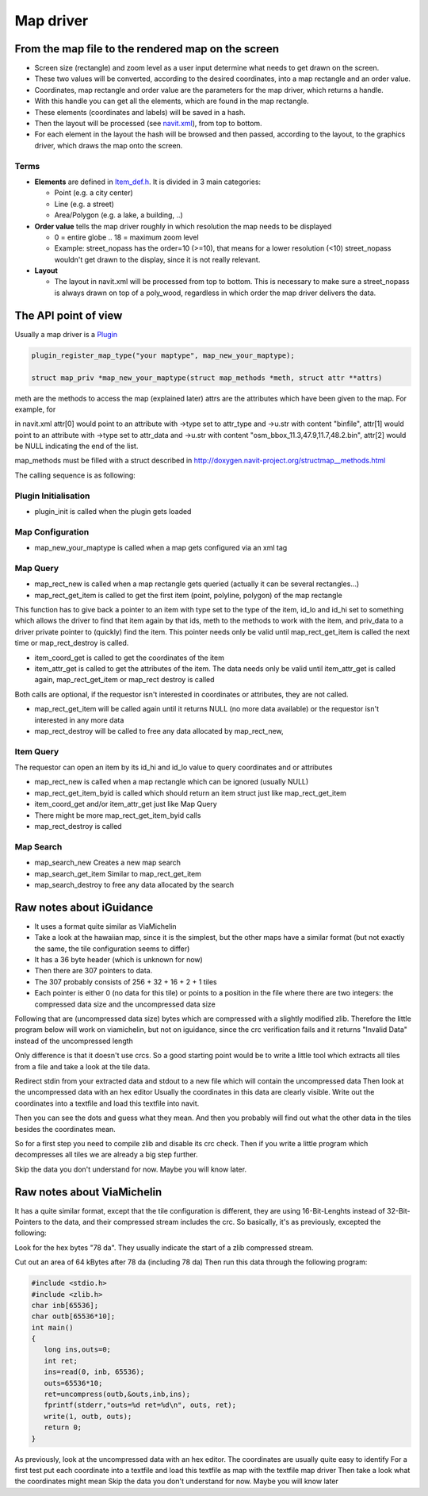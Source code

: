 .. _map_driver:

Map driver
==========

.. _from_the_map_file_to_the_rendered_map_on_the_screen:

From the map file to the rendered map on the screen
---------------------------------------------------

-  Screen size (rectangle) and zoom level as a user input determine what
   needs to get drawn on the screen.
-  These two values will be converted, according to the desired
   coordinates, into a map rectangle and an order value.
-  Coordinates, map rectangle and order value are the parameters for the
   map driver, which returns a handle.
-  With this handle you can get all the elements, which are found in the
   map rectangle.
-  These elements (coordinates and labels) will be saved in a hash.
-  Then the layout will be processed (see
   `navit.xml <http://navit.cvs.sourceforge.net/navit/navit/src/navit.xml?view=markup>`__),
   from top to bottom.
-  For each element in the layout the hash will be browsed and then
   passed, according to the layout, to the graphics driver, which draws
   the map onto the screen.

Terms
'''''

-  **Elements** are defined in `Item_def.h <Item_def.h>`__. It is
   divided in 3 main categories:

   -  Point (e.g. a city center)
   -  Line (e.g. a street)
   -  Area/Polygon (e.g. a lake, a building, ..)

-  **Order value** tells the map driver roughly in which resolution the
   map needs to be displayed

   -  0 = entire globe .. 18 = maximum zoom level
   -  Example: street_nopass has the order=10 (>=10), that means for a
      lower resolution (<10) street_nopass wouldn't get drawn to the
      display, since it is not really relevant.

-  **Layout**

   -  The layout in navit.xml will be processed from top to bottom. This
      is necessary to make sure a street_nopass is always drawn on top
      of a poly_wood, regardless in which order the map driver delivers
      the data.

.. _the_api_point_of_view:

The API point of view
---------------------

Usually a map driver is a `Plugin <Plugin>`__

.. code:: c

    plugin_register_map_type("your maptype", map_new_your_maptype);

    struct map_priv *map_new_your_maptype(struct map_methods *meth, struct attr **attrs)

meth are the methods to access the map (explained later) attrs are the
attributes which have been given to the map. For example, for

in navit.xml attr[0] would point to an attribute with ->type set to
attr_type and ->u.str with content "binfile", attr[1] would point to an
attribute with ->type set to attr_data and ->u.str with content
"osm_bbox_11.3,47.9,11.7,48.2.bin", attr[2] would be NULL indicating the
end of the list.

map_methods must be filled with a struct described in
`http://doxygen.navit-project.org/structmap__methods.html <http://doxygen.navit-project.org/structmap_methods.html>`__

The calling sequence is as following:

.. _plugin_initialisation:

Plugin Initialisation
'''''''''''''''''''''

-  plugin_init is called when the plugin gets loaded

.. _map_configuration:

Map Configuration
'''''''''''''''''

-  map_new_your_maptype is called when a map gets configured via an xml
   tag

.. _map_query:

Map Query
'''''''''

-  map_rect_new is called when a map rectangle gets queried (actually it
   can be several rectangles...)
-  map_rect_get_item is called to get the first item (point, polyline,
   polygon) of the map rectangle

This function has to give back a pointer to an item with type set to the
type of the item, id_lo and id_hi set to something which allows the
driver to find that item again by that ids, meth to the methods to work
with the item, and priv_data to a driver private pointer to (quickly)
find the item. This pointer needs only be valid until map_rect_get_item
is called the next time or map_rect_destroy is called.

-  item_coord_get is called to get the coordinates of the item
-  item_attr_get is called to get the attributes of the item. The data
   needs only be valid until item_attr_get is called again,
   map_rect_get_item or map_rect destroy is called

Both calls are optional, if the requestor isn't interested in
coordinates or attributes, they are not called.

-  map_rect_get_item will be called again until it returns NULL (no more
   data available) or the requestor isn't interested in any more data
-  map_rect_destroy will be called to free any data allocated by
   map_rect_new,

.. _item_query:

Item Query
''''''''''

The requestor can open an item by its id_hi and id_lo value to query
coordinates and or attributes

-  map_rect_new is called when a map rectangle which can be ignored
   (usually NULL)
-  map_rect_get_item_byid is called which should return an item struct
   just like map_rect_get_item
-  item_coord_get and/or item_attr_get just like Map Query
-  There might be more map_rect_get_item_byid calls
-  map_rect_destroy is called

.. _map_search:

Map Search
''''''''''

-  map_search_new Creates a new map search
-  map_search_get_item Similar to map_rect_get_item
-  map_search_destroy to free any data allocated by the search

.. _raw_notes_about_iguidance:

Raw notes about iGuidance
-------------------------

-  It uses a format quite similar as ViaMichelin
-  Take a look at the hawaiian map, since it is the simplest, but the
   other maps have a similar format (but not exactly the same, the tile
   configuration seems to differ)

-  It has a 36 byte header (which is unknown for now)
-  Then there are 307 pointers to data.
-  The 307 probably consists of 256 + 32 + 16 + 2 + 1 tiles
-  Each pointer is either 0 (no data for this tile) or points to a
   position in the file where there are two integers: the compressed
   data size and the uncompressed data size

Following that are (uncompressed data size) bytes which are compressed
with a slightly modified zlib. Therefore the little program below will
work on viamichelin, but not on iguidance, since the crc verification
fails and it returns "Invalid Data" instead of the uncompressed length

Only difference is that it doesn't use crcs. So a good starting point
would be to write a little tool which extracts all tiles from a file and
take a look at the tile data.

Redirect stdin from your extracted data and stdout to a new file which
will contain the uncompressed data Then look at the uncompressed data
with an hex editor Usually the coordinates in this data are clearly
visible. Write out the coordinates into a textfile and load this
textfile into navit.

Then you can see the dots and guess what they mean. And then you
probably will find out what the other data in the tiles besides the
coordinates mean.

So for a first step you need to compile zlib and disable its crc check.
Then if you write a little program which decompresses all tiles we are
already a big step further.

Skip the data you don't understand for now. Maybe you will know later.

.. _raw_notes_about_viamichelin:

Raw notes about ViaMichelin
---------------------------

It has a quite similar format, except that the tile configuration is
different, they are using 16-Bit-Lenghts instead of 32-Bit-Pointers to
the data, and their compressed stream includes the crc. So basically,
it's as previously, excepted the following:

Look for the hex bytes "78 da". They usually indicate the start of a
zlib compressed stream.

Cut out an area of 64 kBytes after 78 da (including 78 da) Then run this
data through the following program:

.. code:: c

    #include <stdio.h>
    #include <zlib.h>
    char inb[65536];
    char outb[65536*10];
    int main()
    {
       long ins,outs=0;
       int ret;
       ins=read(0, inb, 65536);
       outs=65536*10;
       ret=uncompress(outb,&outs,inb,ins);
       fprintf(stderr,"outs=%d ret=%d\n", outs, ret);
       write(1, outb, outs);
       return 0;
    }

As previously, look at the uncompressed data with an hex editor. The
coordinates are usually quite easy to identify For a first test put each
coordinate into a textfile and load this textfile as map with the
textfile map driver Then take a look what the coordinates might mean
Skip the data you don't understand for now. Maybe you will know later
